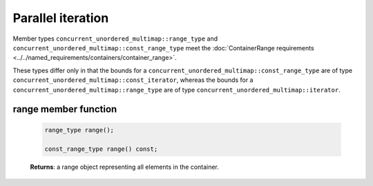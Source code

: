 .. SPDX-FileCopyrightText: 2019-2020 Intel Corporation
..
.. SPDX-License-Identifier: CC-BY-4.0

==================
Parallel iteration
==================

Member types ``concurrent_unordered_multimap::range_type`` and ``concurrent_unordered_multimap::const_range_type``
meet the :doc:`ContainerRange requirements <../../named_requirements/containers/container_range>`.

These types differ only in that the bounds for a ``concurrent_unordered_multimap::const_range_type``
are of type ``concurrent_unordered_multimap::const_iterator``, whereas the bounds for a ``concurrent_unordered_multimap::range_type``
are of type ``concurrent_unordered_multimap::iterator``.

range member function
---------------------

    .. code:: cpp

        range_type range();

        const_range_type range() const;

    **Returns**: a range object representing all elements in the container.
